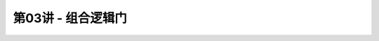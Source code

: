 .. -----------------------------------------------------------------------------
   ..
   ..  Filename       : index.rst
   ..  Author         : Huang Leilei
   ..  Status         : phase 000
   ..  Created        : 2023-09-23
   ..  Description    : description about 第03讲 - 组合逻辑门
   ..
.. -----------------------------------------------------------------------------

第03讲 - 组合逻辑门
--------------------------------------------------------------------------------

.. image:: 幻灯片1.JPG

